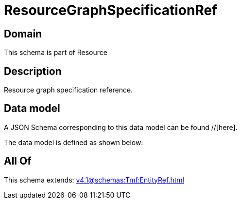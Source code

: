 = ResourceGraphSpecificationRef

[#domain]
== Domain

This schema is part of Resource

[#description]
== Description
Resource graph specification reference.


[#data_model]
== Data model

A JSON Schema corresponding to this data model can be found //[here].

The data model is defined as shown below:


[#all_of]
== All Of

This schema extends: xref:v4.1@schemas:Tmf:EntityRef.adoc[]
